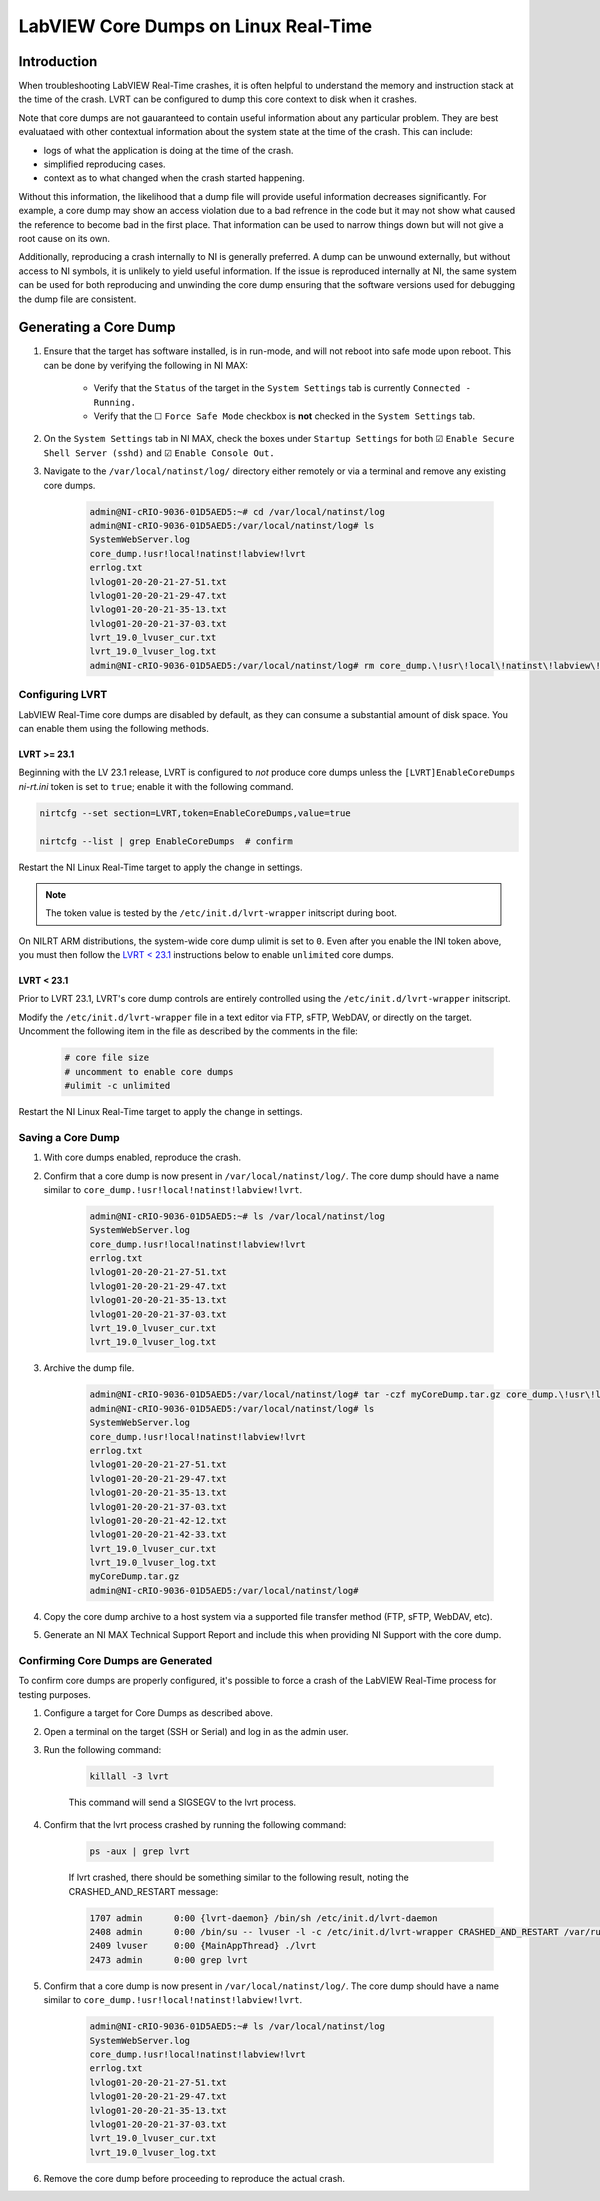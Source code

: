 =====================================
LabVIEW Core Dumps on Linux Real-Time 
=====================================

Introduction
============

When troubleshooting LabVIEW Real-Time crashes, it is often helpful to understand the memory and instruction stack at the time of the crash. LVRT can be configured to dump this core context to disk when it crashes.

Note that core dumps are not gauaranteed to contain useful information about any particular problem. They are best evaluataed with other contextual information about the system state at the time of the crash. This can include:

- logs of what the application is doing at the time of the crash.
- simplified reproducing cases.
- context as to what changed when the crash started happening.

Without this information, the likelihood that a dump file will provide useful information decreases significantly. For example, a core dump may show an access violation due to a bad refrence in the code but it may not show what caused the reference to become bad in the first place. That information can be used to narrow things down but will not give a root cause on its own.

Additionally, reproducing a crash internally to NI is generally preferred. A dump can be unwound externally, but without access to NI symbols, it is unlikely to yield useful information. If the issue is reproduced internally at NI, the same system can be used for both reproducing and unwinding the core dump ensuring that the software versions used for debugging the dump file are consistent.


Generating a Core Dump
========================

#. Ensure that the target has software installed, is in run-mode, and will not reboot into safe mode upon reboot. This can be done by verifying the following in NI MAX:

	-  Verify that the ``Status`` of the target in the ``System Settings`` tab is currently ``Connected - Running.``
	-  Verify that the ☐ ``Force Safe Mode`` checkbox is **not** checked in the ``System Settings`` tab.

#. On the ``System Settings`` tab in NI MAX, check the boxes under ``Startup Settings`` for both ☑ ``Enable Secure Shell Server (sshd)`` and ☑ ``Enable Console Out.``

#. Navigate to the ``/var/local/natinst/log/`` directory either remotely or via a terminal and remove any existing core dumps.

	.. code:: bash

		admin@NI-cRIO-9036-01D5AED5:~# cd /var/local/natinst/log
		admin@NI-cRIO-9036-01D5AED5:/var/local/natinst/log# ls
		SystemWebServer.log
		core_dump.!usr!local!natinst!labview!lvrt
		errlog.txt
		lvlog01-20-20-21-27-51.txt
		lvlog01-20-20-21-29-47.txt
		lvlog01-20-20-21-35-13.txt
		lvlog01-20-20-21-37-03.txt
		lvrt_19.0_lvuser_cur.txt
		lvrt_19.0_lvuser_log.txt
		admin@NI-cRIO-9036-01D5AED5:/var/local/natinst/log# rm core_dump.\!usr\!local\!natinst\!labview\!lvrt


Configuring LVRT
----------------

LabVIEW Real-Time core dumps are disabled by default, as they can consume a substantial amount of disk space. You can enable them using the following methods.


LVRT >= 23.1
************

Beginning with the LV 23.1 release, LVRT is configured to *not* produce core dumps unless the ``[LVRT]EnableCoreDumps`` `ni-rt.ini` token is set to ``true``; enable it with the following command.

.. code:: bash

	nirtcfg --set section=LVRT,token=EnableCoreDumps,value=true

	nirtcfg --list | grep EnableCoreDumps  # confirm

Restart the NI Linux Real-Time target to apply the change in settings.

.. note:: The token value is tested by the ``/etc/init.d/lvrt-wrapper`` initscript during boot.

On NILRT ARM distributions, the system-wide core dump ulimit is set to ``0``. Even after you enable the INI token above, you must then follow the `LVRT < 23.1`_ instructions below to enable ``unlimited`` core dumps.


LVRT < 23.1
***********

Prior to LVRT 23.1, LVRT's core dump controls are entirely controlled using the ``/etc/init.d/lvrt-wrapper`` initscript.
	
Modify the ``/etc/init.d/lvrt-wrapper`` file in a text editor via FTP, sFTP, WebDAV, or directly on the target. Uncomment the following item in the file as described by the comments in the file:

	.. code:: bash

		# core file size
		# uncomment to enable core dumps
		#ulimit -c unlimited

Restart the NI Linux Real-Time target to apply the change in settings.


Saving a Core Dump
--------------------

#. With core dumps enabled, reproduce the crash.

#. Confirm that a core dump is now present in ``/var/local/natinst/log/``. The core dump should have a name similar to ``core_dump.!usr!local!natinst!labview!lvrt``.

	.. code:: bash

		admin@NI-cRIO-9036-01D5AED5:~# ls /var/local/natinst/log
		SystemWebServer.log
		core_dump.!usr!local!natinst!labview!lvrt
		errlog.txt
		lvlog01-20-20-21-27-51.txt
		lvlog01-20-20-21-29-47.txt
		lvlog01-20-20-21-35-13.txt
		lvlog01-20-20-21-37-03.txt
		lvrt_19.0_lvuser_cur.txt
		lvrt_19.0_lvuser_log.txt

#. Archive the dump file.

	.. code:: bash

		admin@NI-cRIO-9036-01D5AED5:/var/local/natinst/log# tar -czf myCoreDump.tar.gz core_dump.\!usr\!local\!natinst\!labview\!lvrt
		admin@NI-cRIO-9036-01D5AED5:/var/local/natinst/log# ls
		SystemWebServer.log
		core_dump.!usr!local!natinst!labview!lvrt
		errlog.txt
		lvlog01-20-20-21-27-51.txt
		lvlog01-20-20-21-29-47.txt
		lvlog01-20-20-21-35-13.txt
		lvlog01-20-20-21-37-03.txt
		lvlog01-20-20-21-42-12.txt
		lvlog01-20-20-21-42-33.txt
		lvrt_19.0_lvuser_cur.txt
		lvrt_19.0_lvuser_log.txt
		myCoreDump.tar.gz
		admin@NI-cRIO-9036-01D5AED5:/var/local/natinst/log#

#. Copy the core dump archive to a host system via a supported file transfer method (FTP, sFTP, WebDAV, etc).
#. Generate an NI MAX Technical Support Report and include this when providing NI Support with the core dump.


Confirming Core Dumps are Generated
-----------------------------------

To confirm core dumps are properly configured, it's possible to force a crash of the LabVIEW Real-Time process for testing purposes.

#. Configure a target for Core Dumps as described above.

#. Open a terminal on the target (SSH or Serial) and log in as the admin user.

#. Run the following command:

	.. code:: bash

		killall -3 lvrt

	This command will send a SIGSEGV to the lvrt process.

#. Confirm that the lvrt process crashed by running the following command:

	.. code:: bash

		ps -aux | grep lvrt

	If lvrt crashed, there should be something similar to the following result, noting the CRASHED_AND_RESTART message:

	.. code:: bash

		1707 admin      0:00 {lvrt-daemon} /bin/sh /etc/init.d/lvrt-daemon
		2408 admin      0:00 /bin/su -- lvuser -l -c /etc/init.d/lvrt-wrapper CRASHED_AND_RESTART /var/run/lvrt_wrapper.pid false
		2409 lvuser     0:00 {MainAppThread} ./lvrt
		2473 admin      0:00 grep lvrt

#. Confirm that a core dump is now present in ``/var/local/natinst/log/``. The core dump should have a name similar to ``core_dump.!usr!local!natinst!labview!lvrt``.

	.. code:: bash

		admin@NI-cRIO-9036-01D5AED5:~# ls /var/local/natinst/log
		SystemWebServer.log
		core_dump.!usr!local!natinst!labview!lvrt
		errlog.txt
		lvlog01-20-20-21-27-51.txt
		lvlog01-20-20-21-29-47.txt
		lvlog01-20-20-21-35-13.txt
		lvlog01-20-20-21-37-03.txt
		lvrt_19.0_lvuser_cur.txt
		lvrt_19.0_lvuser_log.txt

#. Remove the core dump before proceeding to reproduce the actual crash.
